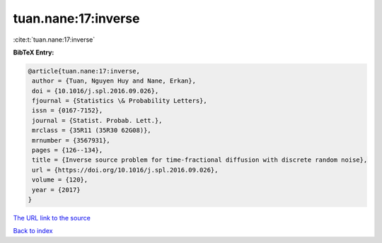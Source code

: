 tuan.nane:17:inverse
====================

:cite:t:`tuan.nane:17:inverse`

**BibTeX Entry:**

.. code-block:: bibtex

   @article{tuan.nane:17:inverse,
    author = {Tuan, Nguyen Huy and Nane, Erkan},
    doi = {10.1016/j.spl.2016.09.026},
    fjournal = {Statistics \& Probability Letters},
    issn = {0167-7152},
    journal = {Statist. Probab. Lett.},
    mrclass = {35R11 (35R30 62G08)},
    mrnumber = {3567931},
    pages = {126--134},
    title = {Inverse source problem for time-fractional diffusion with discrete random noise},
    url = {https://doi.org/10.1016/j.spl.2016.09.026},
    volume = {120},
    year = {2017}
   }
`The URL link to the source <ttps://doi.org/10.1016/j.spl.2016.09.026}>`_


`Back to index <../By-Cite-Keys.html>`_
